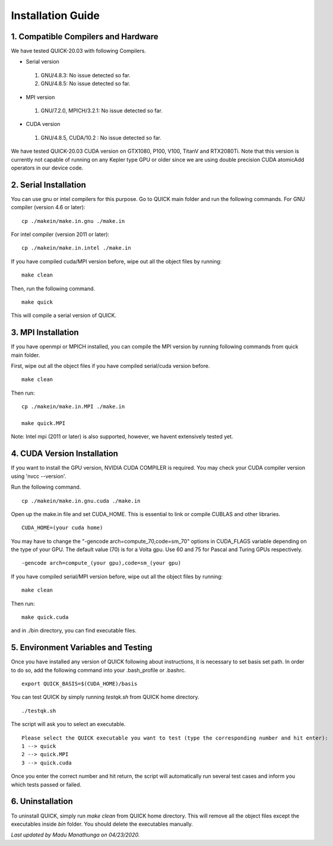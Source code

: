 Installation Guide
========================

1. Compatible Compilers and Hardware
------------------------------------

We have tested QUICK-20.03 with following Compilers.

• Serial version

 1. GNU/4.8.3: No issue detected so far.
 2. GNU/4.8.5: No issue detected so far. 

• MPI version 

 1. GNU/7.2.0, MPICH/3.2.1: No issue detected so far.                 

• CUDA version

 1. GNU/4.8.5, CUDA/10.2  : No issue detected so far.                 

We have tested QUICK-20.03 CUDA version on GTX1080, P100, V100, TitanV and RTX2080Ti. Note that this 
version is currently not capable of running on any Kepler type GPU or older since we are using 
double precision CUDA atomicAdd operators in our device code. 

2. Serial Installation 
--------------------------

You can use gnu or intel compilers for this purpose. Go to QUICK main folder and run the following
commands.  For GNU compiler (version 4.6 or later):

::

	cp ./makein/make.in.gnu ./make.in
	
For intel compiler (version 2011 or later):

::

	cp ./makein/make.in.intel ./make.in

If you have compiled cuda/MPI version before, wipe out all the object files by running:

::

	make clean

Then, run the following command. 

::

        make quick
     
This will compile a serial version of QUICK. 

3. MPI Installation
-------------------

If you have  openmpi or MPICH installed, you can compile the MPI version by running 
following commands from quick main folder. 

First, wipe out all the object files if you have compiled serial/cuda version before.

::

	make clean

Then run:

::

	cp ./makein/make.in.MPI ./make.in
	
	make quick.MPI

Note: Intel mpi (2011 or later) is also supported, however, we havent extensively tested yet. 

4. CUDA Version Installation
----------------------------

If you want to install the GPU version, NVIDIA CUDA COMPILER is required. You may check your CUDA 
compiler version using 'nvcc --version'. 

Run the following command.

::

	cp ./makein/make.in.gnu.cuda ./make.in

Open up the make.in file and set CUDA_HOME. This is essential to link or compile CUBLAS and other libraries.

::

	CUDA_HOME=(your cuda home) 

You may have to change the "-gencode arch=compute_70,code=sm_70" options in CUDA_FLAGS 
variable depending on the type of your GPU. The default value (70) is for a Volta gpu. Use 60 
and 75 for Pascal and Turing GPUs respectively. 

::

	-gencode arch=compute_(your gpu),code=sm_(your gpu)

If you have compiled serial/MPI version before, wipe out all the object files by running:

::

	make clean

Then run:

::
     
	make quick.cuda

and in ./bin directory, you can find executable files. 


5. Environment Variables and Testing
------------------------------------

Once you have installed any version of QUICK following about instructions, it is necessary to set basis set path. 
In order to do so, add the following command into your .bash_profile or .bashrc. 

::

 export QUICK_BASIS=$(CUDA_HOME)/basis

You can test QUICK by simply running *testqk.sh* from QUICK home directory. 

::

 ./testqk.sh 

The script will ask you to select an executable. 

::

  Please select the QUICK executable you want to test (type the corresponding number and hit enter):
  1 --> quick
  2 --> quick.MPI
  3 --> quick.cuda

Once you enter the correct number and hit return, the script will automatically run several test cases and inform
you which tests passed or failed. 

6. Uninstallation
-----------------

To uninstall QUICK, simply run *make clean* from QUICK home directory. This will remove all the object files except the executables
inside *bin* folder. You should delete the executables manually. 


*Last updated by Madu Manathunga on 04/23/2020.*
